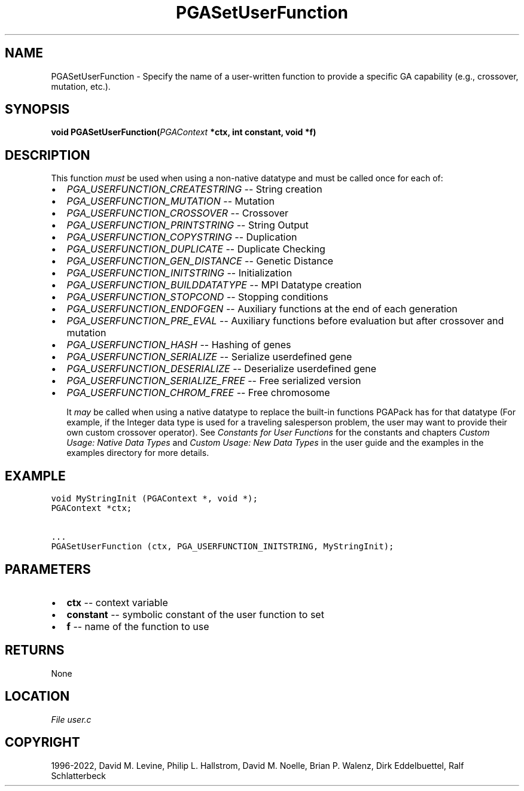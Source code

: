 .\" Man page generated from reStructuredText.
.
.
.nr rst2man-indent-level 0
.
.de1 rstReportMargin
\\$1 \\n[an-margin]
level \\n[rst2man-indent-level]
level margin: \\n[rst2man-indent\\n[rst2man-indent-level]]
-
\\n[rst2man-indent0]
\\n[rst2man-indent1]
\\n[rst2man-indent2]
..
.de1 INDENT
.\" .rstReportMargin pre:
. RS \\$1
. nr rst2man-indent\\n[rst2man-indent-level] \\n[an-margin]
. nr rst2man-indent-level +1
.\" .rstReportMargin post:
..
.de UNINDENT
. RE
.\" indent \\n[an-margin]
.\" old: \\n[rst2man-indent\\n[rst2man-indent-level]]
.nr rst2man-indent-level -1
.\" new: \\n[rst2man-indent\\n[rst2man-indent-level]]
.in \\n[rst2man-indent\\n[rst2man-indent-level]]u
..
.TH "PGASetUserFunction" "3" "2023-01-16" "" "PGAPack"
.SH NAME
PGASetUserFunction \- Specify the name of a user-written function to provide a specific GA capability (e.g., crossover, mutation, etc.). 
.SH SYNOPSIS
.B void  PGASetUserFunction(\fI\%PGAContext\fP  *ctx, int  constant, void  *f) 
.sp
.SH DESCRIPTION
.sp
This function \fImust\fP be used when using a non\-native
datatype and must be called once for each of:
.IP \(bu 2
\fI\%PGA_USERFUNCTION_CREATESTRING\fP     \-\- String creation
.IP \(bu 2
\fI\%PGA_USERFUNCTION_MUTATION\fP         \-\- Mutation
.IP \(bu 2
\fI\%PGA_USERFUNCTION_CROSSOVER\fP        \-\- Crossover
.IP \(bu 2
\fI\%PGA_USERFUNCTION_PRINTSTRING\fP      \-\- String Output
.IP \(bu 2
\fI\%PGA_USERFUNCTION_COPYSTRING\fP       \-\- Duplication
.IP \(bu 2
\fI\%PGA_USERFUNCTION_DUPLICATE\fP        \-\- Duplicate Checking
.IP \(bu 2
\fI\%PGA_USERFUNCTION_GEN_DISTANCE\fP     \-\- Genetic Distance
.IP \(bu 2
\fI\%PGA_USERFUNCTION_INITSTRING\fP       \-\- Initialization
.IP \(bu 2
\fI\%PGA_USERFUNCTION_BUILDDATATYPE\fP    \-\- MPI Datatype creation
.IP \(bu 2
\fI\%PGA_USERFUNCTION_STOPCOND\fP         \-\- Stopping conditions
.IP \(bu 2
\fI\%PGA_USERFUNCTION_ENDOFGEN\fP         \-\-
Auxiliary functions at the end of each generation
.IP \(bu 2
\fI\%PGA_USERFUNCTION_PRE_EVAL\fP         \-\-
Auxiliary functions before evaluation but after crossover and
mutation
.IP \(bu 2
\fI\%PGA_USERFUNCTION_HASH\fP             \-\- Hashing of genes
.IP \(bu 2
\fI\%PGA_USERFUNCTION_SERIALIZE\fP        \-\- Serialize userdefined gene
.IP \(bu 2
\fI\%PGA_USERFUNCTION_DESERIALIZE\fP      \-\-
Deserialize userdefined gene
.IP \(bu 2
\fI\%PGA_USERFUNCTION_SERIALIZE_FREE\fP   \-\- Free serialized version
.IP \(bu 2
\fI\%PGA_USERFUNCTION_CHROM_FREE\fP       \-\- Free chromosome
.sp
It \fImay\fP be called when using a native datatype to replace the built\-in
functions PGAPack has for that datatype (For example, if the Integer data
type is used for a traveling salesperson problem, the user may want to
provide their own custom crossover operator).  See
\fI\%Constants for User Functions\fP for the constants and chapters
\fI\%Custom Usage: Native Data Types\fP and \fI\%Custom Usage: New Data Types\fP in the user guide and the
examples in the examples directory for more details.
.SH EXAMPLE
.sp
.nf
.ft C
void MyStringInit (PGAContext *, void *);
PGAContext *ctx;

\&...
PGASetUserFunction (ctx, PGA_USERFUNCTION_INITSTRING, MyStringInit);
.ft P
.fi

 
.SH PARAMETERS
.IP \(bu 2
\fBctx\fP \-\- context variable 
.IP \(bu 2
\fBconstant\fP \-\- symbolic constant of the user function to set 
.IP \(bu 2
\fBf\fP \-\- name of the function to use 
.SH RETURNS
None
.SH LOCATION
\fI\%File user.c\fP
.SH COPYRIGHT
1996-2022, David M. Levine, Philip L. Hallstrom, David M. Noelle, Brian P. Walenz, Dirk Eddelbuettel, Ralf Schlatterbeck
.\" Generated by docutils manpage writer.
.
